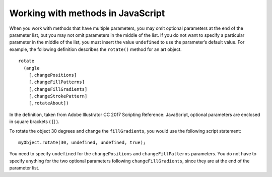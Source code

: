 .. _scriptingJavascript/workingWithMethods:

Working with methods in JavaScript
################################################################################

When you work with methods that have multiple parameters, you may omit optional parameters at the
end of the parameter list, but you may not omit parameters in the middle of the list. If you do not want to
specify a particular parameter in the middle of the list, you must insert the value ``undefined`` to use the
parameter’s default value. For example, the following definition describes the ``rotate()`` method for an art
object.

::

  rotate
    (angle
      [,changePositions]
      [,changeFillPatterns]
      [,changeFillGradients]
      [,changeStrokePattern]
      [,rotateAbout])

In the definition, taken from Adobe lllustrator CC 2017 Scripting Reference: JavaScript, optional parameters
are enclosed in square brackets ( [] ).

To rotate the object 30 degrees and change the ``fillGradients``, you would use the following script
statement::

  myObject.rotate(30, undefined, undefined, true);

You need to specify ``undefined`` for the ``changePositions`` and ``changeFillPatterns`` parameters. You do
not have to specify anything for the two optional parameters following ``changeFillGradients``, since they
are at the end of the parameter list.
